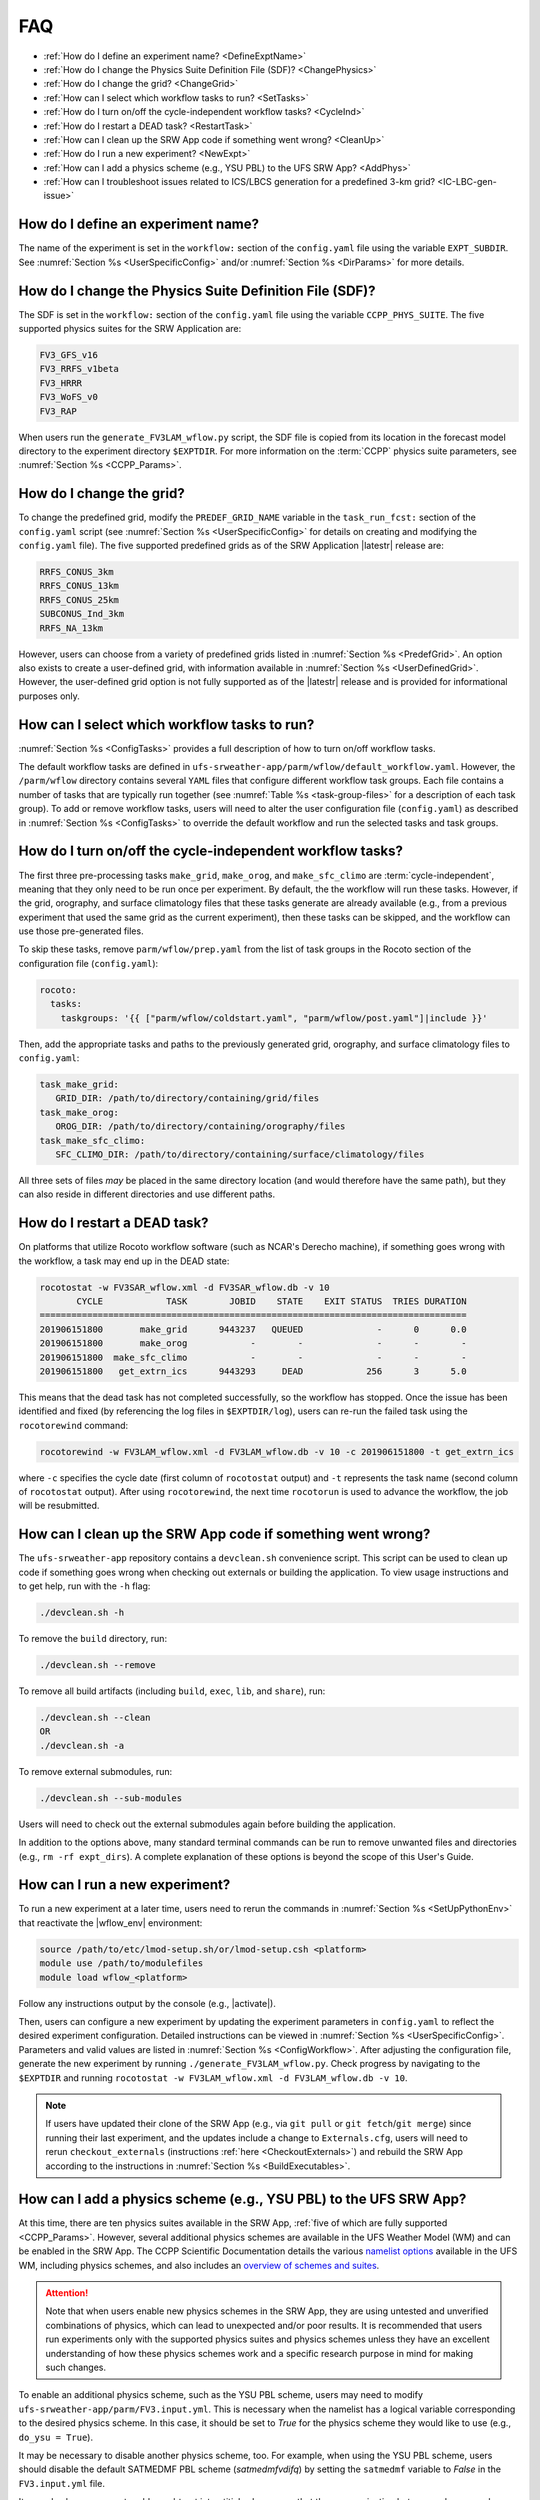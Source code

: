 .. _FAQ:
  
****
FAQ
****

* :ref:`How do I define an experiment name? <DefineExptName>`
* :ref:`How do I change the Physics Suite Definition File (SDF)? <ChangePhysics>`
* :ref:`How do I change the grid? <ChangeGrid>`
* :ref:`How can I select which workflow tasks to run? <SetTasks>`
* :ref:`How do I turn on/off the cycle-independent workflow tasks? <CycleInd>`
* :ref:`How do I restart a DEAD task? <RestartTask>`
* :ref:`How can I clean up the SRW App code if something went wrong? <CleanUp>`
* :ref:`How do I run a new experiment? <NewExpt>`
* :ref:`How can I add a physics scheme (e.g., YSU PBL) to the UFS SRW App? <AddPhys>`
* :ref:`How can I troubleshoot issues related to ICS/LBCS generation for a predefined 3-km grid? <IC-LBC-gen-issue>`

.. _DefineExptName:

====================================
How do I define an experiment name?
====================================

The name of the experiment is set in the ``workflow:`` section of the ``config.yaml`` file using the variable ``EXPT_SUBDIR``.
See :numref:`Section %s <UserSpecificConfig>` and/or :numref:`Section %s <DirParams>` for more details.

.. _ChangePhysics:

=========================================================
How do I change the Physics Suite Definition File (SDF)?
=========================================================

The SDF is set in the ``workflow:`` section of the ``config.yaml`` file using the variable ``CCPP_PHYS_SUITE``. The five supported physics suites for the SRW Application are:

.. code-block:: console
   
   FV3_GFS_v16
   FV3_RRFS_v1beta
   FV3_HRRR
   FV3_WoFS_v0
   FV3_RAP

When users run the ``generate_FV3LAM_wflow.py`` script, the SDF file is copied from its location in the forecast
model directory to the experiment directory ``$EXPTDIR``. For more information on the :term:`CCPP` physics suite parameters, see :numref:`Section %s <CCPP_Params>`.

.. _ChangeGrid:

===========================
How do I change the grid?
===========================

To change the predefined grid, modify the ``PREDEF_GRID_NAME`` variable in the ``task_run_fcst:`` section of the ``config.yaml`` script (see :numref:`Section %s <UserSpecificConfig>` for details on creating and modifying the ``config.yaml`` file). The five supported predefined grids as of the SRW Application |latestr| release are:

.. code-block:: console
   
   RRFS_CONUS_3km
   RRFS_CONUS_13km
   RRFS_CONUS_25km
   SUBCONUS_Ind_3km
   RRFS_NA_13km

However, users can choose from a variety of predefined grids listed in :numref:`Section %s <PredefGrid>`. An option also exists to create a user-defined grid, with information available in :numref:`Section %s <UserDefinedGrid>`. However, the user-defined grid option is not fully supported as of the |latestr| release and is provided for informational purposes only.

.. _SetTasks:

===============================================
How can I select which workflow tasks to run? 
===============================================

:numref:`Section %s <ConfigTasks>` provides a full description of how to turn on/off workflow tasks.

The default workflow tasks are defined in ``ufs-srweather-app/parm/wflow/default_workflow.yaml``. However, the ``/parm/wflow`` directory contains several ``YAML`` files that configure different workflow task groups. Each file contains a number of tasks that are typically run together (see :numref:`Table %s <task-group-files>` for a description of each task group). To add or remove workflow tasks, users will need to alter the user configuration file (``config.yaml``) as described in :numref:`Section %s <ConfigTasks>` to override the default workflow and run the selected tasks and task groups.

.. _CycleInd:

===========================================================
How do I turn on/off the cycle-independent workflow tasks?
===========================================================

The first three pre-processing tasks ``make_grid``, ``make_orog``, and ``make_sfc_climo``
are :term:`cycle-independent`, meaning that they only need to be run once per experiment. 
By default, the the workflow will run these tasks. However, if the
grid, orography, and surface climatology files that these tasks generate are already 
available (e.g., from a previous experiment that used the same grid as the current experiment), then
these tasks can be skipped, and the workflow can use those pre-generated files.

To skip these tasks, remove ``parm/wflow/prep.yaml`` from the list of task groups in the Rocoto section of the configuration file (``config.yaml``):

.. code-block:: console

   rocoto:
     tasks:
       taskgroups: '{{ ["parm/wflow/coldstart.yaml", "parm/wflow/post.yaml"]|include }}'

Then, add the appropriate tasks and paths to the previously generated grid, orography, and surface climatology files to ``config.yaml``:

.. code-block:: console

   task_make_grid:
      GRID_DIR: /path/to/directory/containing/grid/files
   task_make_orog:
      OROG_DIR: /path/to/directory/containing/orography/files
   task_make_sfc_climo:
      SFC_CLIMO_DIR: /path/to/directory/containing/surface/climatology/files
   
All three sets of files *may* be placed in the same directory location (and would therefore have the same path), but they can also reside in different directories and use different paths. 

.. _RestartTask:

=============================
How do I restart a DEAD task?
=============================

On platforms that utilize Rocoto workflow software (such as NCAR's Derecho machine), if something goes wrong with the workflow, a task may end up in the DEAD state:

.. code-block:: console

   rocotostat -w FV3SAR_wflow.xml -d FV3SAR_wflow.db -v 10
          CYCLE            TASK        JOBID    STATE    EXIT STATUS  TRIES DURATION
   =================================================================================
   201906151800       make_grid      9443237   QUEUED              -      0      0.0
   201906151800       make_orog            -        -              -      -        -
   201906151800  make_sfc_climo            -        -              -      -        -
   201906151800   get_extrn_ics      9443293     DEAD            256      3      5.0

This means that the dead task has not completed successfully, so the workflow has stopped. Once the issue
has been identified and fixed (by referencing the log files in ``$EXPTDIR/log``), users can re-run the failed task using the ``rocotorewind`` command:

.. code-block:: console

   rocotorewind -w FV3LAM_wflow.xml -d FV3LAM_wflow.db -v 10 -c 201906151800 -t get_extrn_ics

where ``-c`` specifies the cycle date (first column of ``rocotostat`` output) and ``-t`` represents the task name
(second column of ``rocotostat`` output). After using ``rocotorewind``, the next time ``rocotorun`` is used to
advance the workflow, the job will be resubmitted.

.. _CleanUp:

===============================================================
How can I clean up the SRW App code if something went wrong?
===============================================================

The ``ufs-srweather-app`` repository contains a ``devclean.sh`` convenience script. This script can be used to clean up code if something goes wrong when checking out externals or building the application. To view usage instructions and to get help, run with the ``-h`` flag:

.. code-block:: console
   
   ./devclean.sh -h

To remove the ``build`` directory, run:

.. code-block:: console
   
   ./devclean.sh --remove

To remove all build artifacts (including ``build``, ``exec``, ``lib``, and ``share``), run: 

.. code-block:: console
   
   ./devclean.sh --clean
   OR
   ./devclean.sh -a

To remove external submodules, run: 

.. code-block:: console
   
   ./devclean.sh --sub-modules

Users will need to check out the external submodules again before building the application. 

In addition to the options above, many standard terminal commands can be run to remove unwanted files and directories (e.g., ``rm -rf expt_dirs``). A complete explanation of these options is beyond the scope of this User's Guide. 

.. _NewExpt:

==================================
How can I run a new experiment?
==================================

To run a new experiment at a later time, users need to rerun the commands in :numref:`Section %s <SetUpPythonEnv>` that reactivate the |wflow_env| environment:

.. code-block:: console
   
   source /path/to/etc/lmod-setup.sh/or/lmod-setup.csh <platform>
   module use /path/to/modulefiles
   module load wflow_<platform>

Follow any instructions output by the console (e.g., |activate|).

Then, users can configure a new experiment by updating the experiment parameters in ``config.yaml`` to reflect the desired experiment configuration. Detailed instructions can be viewed in :numref:`Section %s <UserSpecificConfig>`. Parameters and valid values are listed in :numref:`Section %s <ConfigWorkflow>`. After adjusting the configuration file, generate the new experiment by running ``./generate_FV3LAM_wflow.py``. Check progress by navigating to the ``$EXPTDIR`` and running ``rocotostat -w FV3LAM_wflow.xml -d FV3LAM_wflow.db -v 10``.

.. note:: 

   If users have updated their clone of the SRW App (e.g., via ``git pull`` or ``git fetch``/``git merge``) since running their last experiment, and the updates include a change to ``Externals.cfg``, users will need to rerun ``checkout_externals`` (instructions :ref:`here <CheckoutExternals>`) and rebuild the SRW App according to the instructions in :numref:`Section %s <BuildExecutables>`.

.. _AddPhys:

====================================================================
How can I add a physics scheme (e.g., YSU PBL) to the UFS SRW App?
====================================================================

At this time, there are ten physics suites available in the SRW App, :ref:`five of which are fully supported <CCPP_Params>`. However, several additional physics schemes are available in the UFS Weather Model (WM) and can be enabled in the SRW App. The CCPP Scientific Documentation details the various `namelist options <https://dtcenter.ucar.edu/GMTB/v6.0.0/sci_doc/_c_c_p_psuite_nml_desp.html>`__ available in the UFS WM, including physics schemes, and also includes an `overview of schemes and suites <https://dtcenter.ucar.edu/GMTB/v6.0.0/sci_doc/allscheme_page.html>`__. 

.. attention::

   Note that when users enable new physics schemes in the SRW App, they are using untested and unverified combinations of physics, which can lead to unexpected and/or poor results. It is recommended that users run experiments only with the supported physics suites and physics schemes unless they have an excellent understanding of how these physics schemes work and a specific research purpose in mind for making such changes. 

To enable an additional physics scheme, such as the YSU PBL scheme, users may need to modify ``ufs-srweather-app/parm/FV3.input.yml``. This is necessary when the namelist has a logical variable corresponding to the desired physics scheme. In this case, it should be set to *True* for the physics scheme they would like to use (e.g., ``do_ysu = True``). 

It may be necessary to disable another physics scheme, too. For example, when using the YSU PBL scheme, users should disable the default SATMEDMF PBL scheme (*satmedmfvdifq*) by setting the ``satmedmf`` variable to *False* in the ``FV3.input.yml`` file. 

It may also be necessary to add or subtract interstitial schemes, so that the communication between schemes and between schemes and the host model is in order. For example, it is necessary that the connections between clouds and radiation are correctly established.

Regardless, users will need to modify the suite definition file (:term:`SDF`) and recompile the code. For example, to activate the YSU PBL scheme, users should replace the line ``<scheme>satmedmfvdifq</scheme>`` with ``<scheme>ysuvdif</scheme>`` and recompile the code.

Depending on the scheme, additional changes to the SDF (e.g., to add, remove, or change interstitial schemes) and to the namelist (to include scheme-specific tuning parameters) may be required. Users are encouraged to reach out on GitHub Discussions to find out more from subject matter experts about recommendations for the specific scheme they want to implement. Users can post on the `SRW App Discussions page <https://github.com/ufs-community/ufs-srweather-app/discussions/categories/q-a>`__ or ask their questions directly to the developers of `ccpp-physics <https://github.com/NCAR/ccpp-physics/discussions>`__ and `ccpp-framework <https://github.com/NCAR/ccpp-framework/discussions>`__, which also handle support through GitHub Discussions.

After making appropriate changes to the SDF and namelist files, users must ensure that they are using the same physics suite in their ``config.yaml`` file as the one they modified in ``FV3.input.yml``. Then, the user can run the ``generate_FV3LAM_wflow.py`` script to generate an experiment and navigate to the experiment directory. They should see ``do_ysu = .true.`` in the namelist file (or a similar statement, depending on the physics scheme selected), which indicates that the YSU PBL scheme is enabled.

.. _IC-LBC-gen-issue:

==========================================================================================================
How can I troubleshoot issues related to :term:`ICS`/:term:`LBCS` generation for a predefined 3-km grid?
==========================================================================================================

If you encounter issues while generating ICS and LBCS for a predefined 3-km grid using the UFS SRW App, there are a number of troubleshooting options. The first step is always to check the log file for a failed task. This file will provide information on what went wrong. A log file for each task appears in the ``log`` subdirectory of the experiment directory (e.g., ``$EXPTDIR/log/make_ics``).

Additionally, users can try increasing the number of processors or the wallclock time requested for the jobs. Sometimes jobs may fail without errors because the process is cut short. These settings can be adusted in one of the ``ufs-srweather-app/parm/wflow`` files. For ICs/LBCs tasks, these parameters are set in the ``coldstart.yaml`` file. 

Users can also update the hash of UFS_UTILS in the ``Externals.cfg`` file to the HEAD of that repository. There was a known memory issue with how ``chgres_cube`` was handling regridding of the 3-D wind field for large domains at high resolutions (see `UFS_UTILS PR #766 <https://github.com/ufs-community/UFS_UTILS/pull/766>`__ and the associated issue for more information). If changing the hash in ``Externals.cfg``, users will need to rerun ``manage_externals`` and rebuild the code (see :numref:`Section %s <BuildSRW>`). 